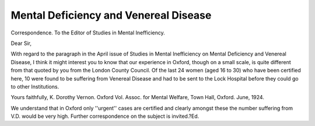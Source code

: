 Mental Deficiency and Venereal Disease
=======================================

Correspondence.
To the Editor of Studies in Mental Inefficiency.

Dear Sir,

With regard to the paragraph in the April issue of Studies in Mental
Inefficiency on Mental Deficiency and Venereal Disease, I think it might
interest you to know that our experience in Oxford, though on a small scale, is
quite different from that quoted by you from the London County Council. Of the
last 24 women (aged 16 to 30) who have been certified here, 10 were found to be
suffering from Venereal Disease and had to be sent to the Lock Hospital before
they could go to other Institutions.

Yours faithfully,
K. Dorothy Vernon.
Oxford Vol. Assoc. for Mental Welfare,
Town Hall, Oxford.
June, 1924.

We understand that in Oxford only ''urgent'' cases are certified and clearly
amongst these the number suffering from V.D. would be very high.
Further correspondence on the subject is invited.?Ed.

